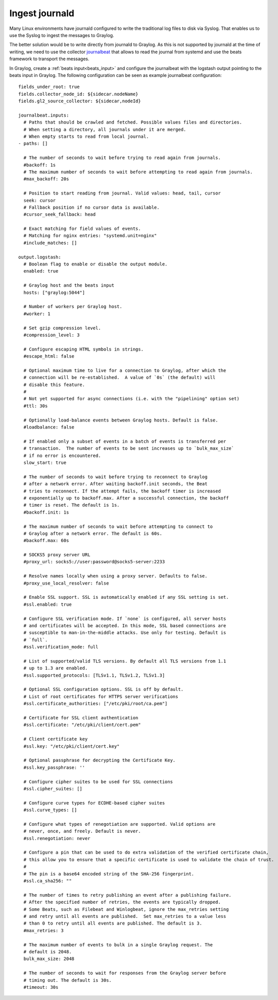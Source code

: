 ***************
Ingest journald 
***************

Many Linux environments have journald configured to write the traditional log files to disk via Syslog. That enables us to use the Syslog to ingest the messages to Graylog. 

The better solution would be to write directly from journald to Graylog. As this is not supported by journald at the time of writing, we need to use the collector  `journalbeat <https://www.elastic.co/guide/en/beats/journalbeat/current/journalbeat-overview.html>`__ that allows to read the journal from systemd and use the beats framework to transport the messages.

In Graylog, create a :ref:`beats input<beats_input>` and configure the journalbeat with the logstash output pointing to the beats input in Graylog. The following configuration can be seen as example journalbeat configuration::

			fields_under_root: true
			fields.collector_node_id: ${sidecar.nodeName}
			fields.gl2_source_collector: ${sidecar,nodeId}
			
			journalbeat.inputs:
			  # Paths that should be crawled and fetched. Possible values files and directories.
			  # When setting a directory, all journals under it are merged.
			  # When empty starts to read from local journal.
			- paths: []

			  # The number of seconds to wait before trying to read again from journals.
			  #backoff: 1s
			  # The maximum number of seconds to wait before attempting to read again from journals.
			  #max_backoff: 20s

			  # Position to start reading from journal. Valid values: head, tail, cursor
			  seek: cursor
			  # Fallback position if no cursor data is available.
			  #cursor_seek_fallback: head

			  # Exact matching for field values of events.
			  # Matching for nginx entries: "systemd.unit=nginx"
			  #include_matches: []

			output.logstash:
			  # Boolean flag to enable or disable the output module.
			  enabled: true

			  # Graylog host and the beats input
			  hosts: ["graylog:5044"]

			  # Number of workers per Graylog host.
			  #worker: 1

			  # Set gzip compression level.
			  #compression_level: 3

			  # Configure escaping HTML symbols in strings.
			  #escape_html: false

			  # Optional maximum time to live for a connection to Graylog, after which the
			  # connection will be re-established.  A value of `0s` (the default) will
			  # disable this feature.
			  #
			  # Not yet supported for async connections (i.e. with the "pipelining" option set)
			  #ttl: 30s

			  # Optionally load-balance events between Graylog hosts. Default is false.
			  #loadbalance: false

			  # If enabled only a subset of events in a batch of events is transferred per
			  # transaction.  The number of events to be sent increases up to `bulk_max_size`
			  # if no error is encountered.
			  slow_start: true

			  # The number of seconds to wait before trying to reconnect to Graylog
			  # after a network error. After waiting backoff.init seconds, the Beat
			  # tries to reconnect. If the attempt fails, the backoff timer is increased
			  # exponentially up to backoff.max. After a successful connection, the backoff
			  # timer is reset. The default is 1s.
			  #backoff.init: 1s

			  # The maximum number of seconds to wait before attempting to connect to
			  # Graylog after a network error. The default is 60s.
			  #backoff.max: 60s

			  # SOCKS5 proxy server URL
			  #proxy_url: socks5://user:password@socks5-server:2233

			  # Resolve names locally when using a proxy server. Defaults to false.
			  #proxy_use_local_resolver: false

			  # Enable SSL support. SSL is automatically enabled if any SSL setting is set.
			  #ssl.enabled: true

			  # Configure SSL verification mode. If `none` is configured, all server hosts
			  # and certificates will be accepted. In this mode, SSL based connections are
			  # susceptible to man-in-the-middle attacks. Use only for testing. Default is
			  # `full`.
			  #ssl.verification_mode: full

			  # List of supported/valid TLS versions. By default all TLS versions from 1.1
			  # up to 1.3 are enabled.
			  #ssl.supported_protocols: [TLSv1.1, TLSv1.2, TLSv1.3]

			  # Optional SSL configuration options. SSL is off by default.
			  # List of root certificates for HTTPS server verifications
			  #ssl.certificate_authorities: ["/etc/pki/root/ca.pem"]

			  # Certificate for SSL client authentication
			  #ssl.certificate: "/etc/pki/client/cert.pem"

			  # Client certificate key
			  #ssl.key: "/etc/pki/client/cert.key"

			  # Optional passphrase for decrypting the Certificate Key.
			  #ssl.key_passphrase: ''

			  # Configure cipher suites to be used for SSL connections
			  #ssl.cipher_suites: []

			  # Configure curve types for ECDHE-based cipher suites
			  #ssl.curve_types: []

			  # Configure what types of renegotiation are supported. Valid options are
			  # never, once, and freely. Default is never.
			  #ssl.renegotiation: never

			  # Configure a pin that can be used to do extra validation of the verified certificate chain,
			  # this allow you to ensure that a specific certificate is used to validate the chain of trust.
			  #
			  # The pin is a base64 encoded string of the SHA-256 fingerprint.
			  #ssl.ca_sha256: ""

			  # The number of times to retry publishing an event after a publishing failure.
			  # After the specified number of retries, the events are typically dropped.
			  # Some Beats, such as Filebeat and Winlogbeat, ignore the max_retries setting
			  # and retry until all events are published.  Set max_retries to a value less
			  # than 0 to retry until all events are published. The default is 3.
			  #max_retries: 3

			  # The maximum number of events to bulk in a single Graylog request. The
			  # default is 2048.
			  bulk_max_size: 2048

			  # The number of seconds to wait for responses from the Graylog server before
			  # timing out. The default is 30s.
			  #timeout: 30s
